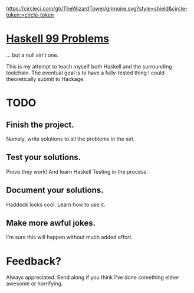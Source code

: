 #+TITLE Haskell 99 Problems
#+AUTHOR: Adam McCullough

#+CAPTION: Build Status on Circle-CI
#+ATTR_HTML: :alt grimoire.svg
[[https://circleci.com/gh/TheWizardTower/dotfiles][https://circleci.com/gh/TheWizardTower/grimoire.svg?style=shield&circle-token:=circle-token]]

* [[https://wiki.haskell.org/H-99:_Ninety-Nine_Haskell_Problems][Haskell 99 Problems]]
... but a null ain't one.

This is my attempt to teach myself both Haskell and the surrounding toolchain. The eventual goal is to have a fully-tested thing I could theoretically submit to Hackage.

* TODO
** Finish the project.
Namely, write solutions to all the problems in the set.
** Test your solutions.
Prove they work! And learn Haskell Testing in the process.
** Document your solutions.
Haddock looks cool. Learn how to use it.
** Make more awful jokes.
I'm sure this will happen without much added effort.

* Feedback?
Always appreciated. Send along if you think I've done something either awesome or horrifying.
